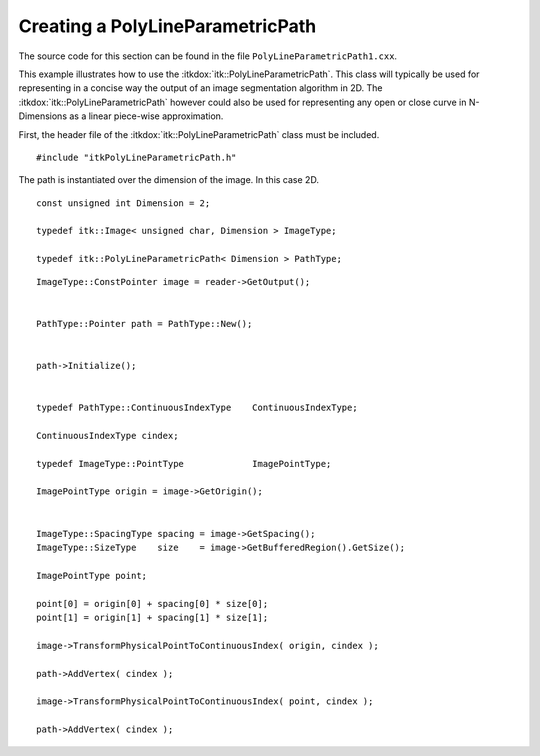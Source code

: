 .. _sec-CreatingAPolyLineParametricPath:

Creating a PolyLineParametricPath
~~~~~~~~~~~~~~~~~~~~~~~~~~~~~~~~~

The source code for this section can be found in the file
``PolyLineParametricPath1.cxx``.

This example illustrates how to use the :itkdox:`itk::PolyLineParametricPath`. This
class will typically be used for representing in a concise way the
output of an image segmentation algorithm in 2D. The
:itkdox:`itk::PolyLineParametricPath` however could also be used for representing any
open or close curve in N-Dimensions as a linear piece-wise
approximation.

First, the header file of the :itkdox:`itk::PolyLineParametricPath` class must be
included.

::

    #include "itkPolyLineParametricPath.h"

The path is instantiated over the dimension of the image. In this case
2D.

::

    const unsigned int Dimension = 2;

    typedef itk::Image< unsigned char, Dimension > ImageType;

    typedef itk::PolyLineParametricPath< Dimension > PathType;

::


    ImageType::ConstPointer image = reader->GetOutput();


    PathType::Pointer path = PathType::New();


    path->Initialize();


    typedef PathType::ContinuousIndexType    ContinuousIndexType;

    ContinuousIndexType cindex;

    typedef ImageType::PointType             ImagePointType;

    ImagePointType origin = image->GetOrigin();


    ImageType::SpacingType spacing = image->GetSpacing();
    ImageType::SizeType    size    = image->GetBufferedRegion().GetSize();

    ImagePointType point;

    point[0] = origin[0] + spacing[0] * size[0];
    point[1] = origin[1] + spacing[1] * size[1];

    image->TransformPhysicalPointToContinuousIndex( origin, cindex );

    path->AddVertex( cindex );

    image->TransformPhysicalPointToContinuousIndex( point, cindex );

    path->AddVertex( cindex );


